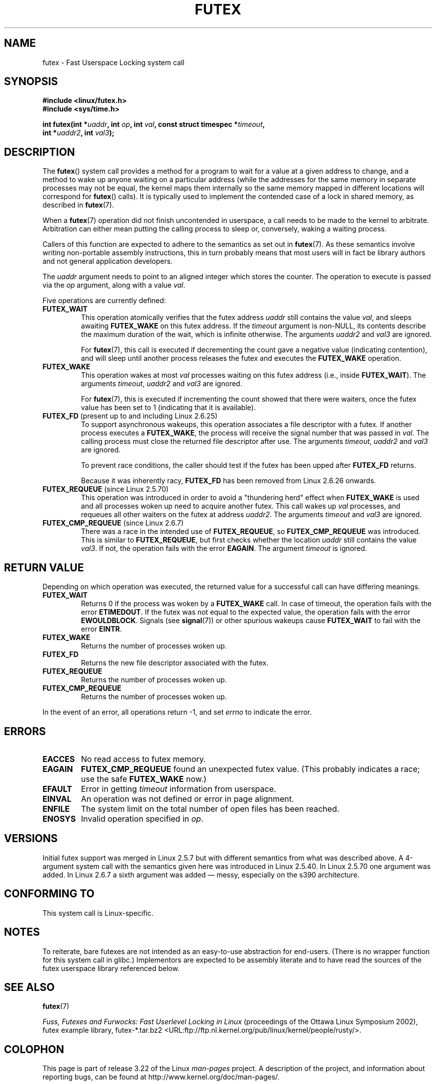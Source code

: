 .\" Page by b.hubert - may be freely modified and distributed
.\"
.\" Niki A. Rahimi (LTC Security Development, narahimi@us.ibm.com)
.\" added ERRORS section.
.\"
.\" Modified 2004-06-17 mtk
.\" Modified 2004-10-07 aeb, added FUTEX_REQUEUE, FUTEX_CMP_REQUEUE
.\"
.\" FIXME
.\" 2.6.14 adds FUTEX_WAKE_OP
.\" 2.6.18 adds (Ingo Molnar) priority inheritance support:
.\" FUTEX_LOCK_PI, FUTEX_UNLOCK_PI, and FUTEX_TRYLOCK_PI.  These need
.\" to be documented in the manual page.  Probably there is sufficient
.\" material in the kernel source file Documentation/pi-futex.txt.
.\" 2.6.25 adds FUTEX_WAKE_BITSET, FUTEX_WAIT_BITSET
.\"
.TH FUTEX 2 2008-11-27 "Linux" "Linux Programmer's Manual"
.SH NAME
futex \- Fast Userspace Locking system call
.SH SYNOPSIS
.nf
.sp
.B "#include <linux/futex.h>"
.B "#include <sys/time.h>"
.sp
.BI "int futex(int *" uaddr ", int " op ", int " val \
", const struct timespec *" timeout ,
.br
.BI "          int *" uaddr2 ", int " val3 );
.\" int *? void *? u32 *?
.fi
.SH "DESCRIPTION"
.PP
The
.BR futex ()
system call provides a method for
a program to wait for a value at a given address to change, and a
method to wake up anyone waiting on a particular address (while the
addresses for the same memory in separate processes may not be
equal, the kernel maps them internally so the same memory mapped in
different locations will correspond for
.BR futex ()
calls).
It is typically used to
implement the contended case of a lock in shared memory, as
described in
.BR futex (7).
.PP
When a
.BR futex (7)
operation did not finish uncontended in userspace, a call needs to be made
to the kernel to arbitrate.
Arbitration can either mean putting the calling
process to sleep or, conversely, waking a waiting process.
.PP
Callers of this function are expected to adhere to the semantics as set out in
.BR futex (7).
As these
semantics involve writing non-portable assembly instructions, this in turn
probably means that most users will in fact be library authors and not
general application developers.
.PP
The
.I uaddr
argument needs to point to an aligned integer which stores the counter.
The operation to execute is passed via the
.I op
argument, along with a value
.IR val .
.PP
Five operations are currently defined:
.TP
.B FUTEX_WAIT
This operation atomically verifies that the futex address
.I uaddr
still contains the value
.IR val ,
and sleeps awaiting
.B FUTEX_WAKE
on this futex address.
If the
.I timeout
argument is non-NULL, its contents describe the maximum
duration of the wait, which is infinite otherwise.
The arguments
.I uaddr2
and
.I val3
are ignored.

For
.BR futex (7),
this call is executed if decrementing the count gave a negative value
(indicating contention), and will sleep until another process releases
the futex and executes the
.B FUTEX_WAKE
operation.
.TP
.B FUTEX_WAKE
This operation wakes at most \fIval\fP
processes waiting on this futex address (i.e., inside
.BR FUTEX_WAIT ).
The arguments
.IR timeout ,
.I uaddr2
and
.I val3
are ignored.

For
.BR futex (7),
this is executed if incrementing
the count showed that there were waiters, once the futex value has been set
to 1 (indicating that it is available).
.TP
.BR FUTEX_FD " (present up to and including Linux 2.6.25)"
To support asynchronous wakeups, this operation associates a file descriptor
with a futex.
.\" , suitable for .BR poll (2).
If another process executes a
.BR FUTEX_WAKE ,
the process will receive the signal number that was passed in
.IR val .
The calling process must close the returned file descriptor after use.
The arguments
.IR timeout ,
.I uaddr2
and
.I val3
are ignored.

To prevent race conditions, the caller should test if the futex has
been upped after
.B FUTEX_FD
returns.

Because it was inherently racy,
.B FUTEX_FD
has been removed from Linux 2.6.26 onwards.
.TP
.BR FUTEX_REQUEUE " (since Linux 2.5.70)"
This operation was introduced in order to avoid a "thundering herd" effect
when
.B FUTEX_WAKE
is used and all processes woken up need to acquire another futex.
This call wakes up
.I val
processes, and requeues all other waiters on the futex at address
.IR uaddr2 .
The arguments
.I timeout
and
.I val3
are ignored.
.TP
.BR FUTEX_CMP_REQUEUE " (since Linux 2.6.7)"
There was a race in the intended use of
.BR FUTEX_REQUEUE ,
so
.B FUTEX_CMP_REQUEUE
was introduced.
This is similar to
.BR FUTEX_REQUEUE ,
but first checks whether the location
.I uaddr
still contains the value
.IR val3 .
If not, the operation fails with the error
.BR EAGAIN .
The argument
.I timeout
is ignored.
.SH "RETURN VALUE"
.PP
Depending on which operation was executed,
the returned value for a successful call can have differing meanings.
.TP
.B FUTEX_WAIT
Returns 0 if the process was woken by a
.B FUTEX_WAKE
call.
In case of timeout,
the operation fails with the error
.BR ETIMEDOUT .
If the futex was not equal to the expected value,
the operation fails with the error
.BR EWOULDBLOCK .
Signals (see
.BR signal (7))
or other spurious wakeups cause
.B FUTEX_WAIT
to fail with the error
.BR EINTR .
.TP
.B FUTEX_WAKE
Returns the number of processes woken up.
.TP
.B FUTEX_FD
Returns the new file descriptor associated with the futex.
.TP
.B FUTEX_REQUEUE
Returns the number of processes woken up.
.TP
.B FUTEX_CMP_REQUEUE
Returns the number of processes woken up.
.PP
In the event of an error, all operations return \-1, and set
.I errno
to indicate the error.
.SH ERRORS
.TP
.B EACCES
No read access to futex memory.
.TP
.B EAGAIN
.B FUTEX_CMP_REQUEUE
found an unexpected futex value.
(This probably indicates a race;
use the safe
.B FUTEX_WAKE
now.)
.TP
.B EFAULT
Error in getting
.I timeout
information from userspace.
.TP
.B EINVAL
An operation was not defined or error in page alignment.
.TP
.B ENFILE
The system limit on the total number of open files has been reached.
.TP
.B ENOSYS
Invalid operation specified in
.IR op .
.SH "VERSIONS"
.PP
Initial futex support was merged in Linux 2.5.7 but with different semantics
from what was described above.
A 4-argument system call with the semantics
given here was introduced in Linux 2.5.40.
In Linux 2.5.70 one argument
was added.
In Linux 2.6.7 a sixth argument was added \(em messy, especially
on the s390 architecture.
.SH "CONFORMING TO"
This system call is Linux-specific.
.SH "NOTES"
.PP
To reiterate, bare futexes are not intended as an easy-to-use abstraction
for end-users.
(There is no wrapper function for this system call in glibc.)
Implementors are expected to be assembly literate and to have
read the sources of the futex userspace library referenced below.
.\" .SH "AUTHORS"
.\" .PP
.\" Futexes were designed and worked on by
.\" Hubertus Franke (IBM Thomas J. Watson Research Center),
.\" Matthew Kirkwood, Ingo Molnar (Red Hat)
.\" and Rusty Russell (IBM Linux Technology Center).
.\" This page written by bert hubert.
.SH "SEE ALSO"
.BR futex (7)
.PP
\fIFuss, Futexes and Furwocks: Fast Userlevel Locking in Linux\fP
(proceedings of the Ottawa Linux Symposium 2002),
futex example library, futex-*.tar.bz2
<URL:ftp://ftp.nl.kernel.org/pub/linux/kernel/people/rusty/>.
.SH COLOPHON
This page is part of release 3.22 of the Linux
.I man-pages
project.
A description of the project,
and information about reporting bugs,
can be found at
http://www.kernel.org/doc/man-pages/.
